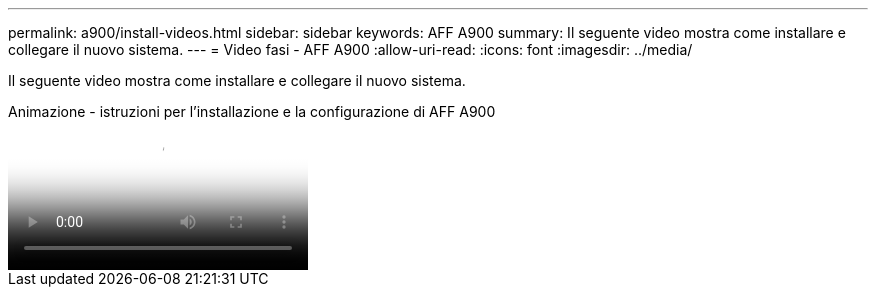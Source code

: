 ---
permalink: a900/install-videos.html 
sidebar: sidebar 
keywords: AFF A900 
summary: Il seguente video mostra come installare e collegare il nuovo sistema. 
---
= Video fasi - AFF A900
:allow-uri-read: 
:icons: font
:imagesdir: ../media/


[role="lead"]
Il seguente video mostra come installare e collegare il nuovo sistema.

.Animazione - istruzioni per l'installazione e la configurazione di AFF A900
video::4c222e90-864b-4435-9405-adf200112f3e[panopto]